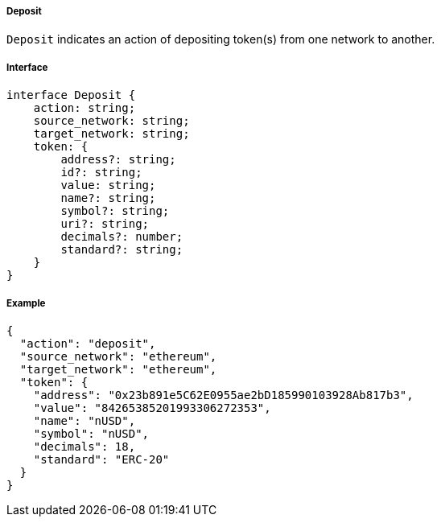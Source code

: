===== Deposit

`Deposit` indicates an action of depositing token(s) from one network to another.

===== Interface

[,typescript]
----
interface Deposit {
    action: string;
    source_network: string;
    target_network: string;
    token: {
        address?: string;
        id?: string;
        value: string;
        name?: string;
        symbol?: string;
        uri?: string;
        decimals?: number;
        standard?: string;
    }
}
----

===== Example

[,json]
----
{
  "action": "deposit",
  "source_network": "ethereum",
  "target_network": "ethereum",
  "token": {
    "address": "0x23b891e5C62E0955ae2bD185990103928Ab817b3",
    "value": "84265385201993306272353",
    "name": "nUSD",
    "symbol": "nUSD",
    "decimals": 18,
    "standard": "ERC-20"
  }
}
----